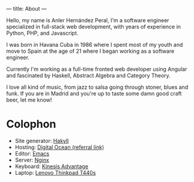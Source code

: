 ---
title: About
---

Hello, my name is Anler Hernández Peral, I'm a software engineer specialized in full-stack web
development, with years of experience in Python, PHP, and Javascript.

I was born in Havana Cuba in 1986 where I spent most of my youth and move to Spain at the age of 21
where I began working as a software engineer.

Currently I'm working as a full-time fronted web developer using Angular and fascinated by Haskell,
Abstract Algebra and Category Theory.

I love all kind of music, from jazz to salsa going through stoner, blues and funk. If you are in
Madrid and you're up to taste some damn good craft beer, let me know!

* Colophon

- Site generator: [[http://jaspervdj.be/hakyll/][Hakyll]]
- Hosting: [[https://www.digitalocean.com/?refcode%3De4fabf62c05f][Digital Ocean (referral link)]]
- Editor: [[https://www.gnu.org/software/emacs/][Emacs]]
- Server: [[http://nginx.org/][Nginx]]
- Keyboard: [[https://www.kinesis-ergo.com/shop/advantage-for-pc-mac/][Kinesis Advantage]]
- Laptop: [[http://shop.lenovo.com/il/en/laptops/thinkpad/t-series/t440s/][Lenovo Thinkpad T440s]]

